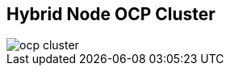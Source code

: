 
:noaudio:
:scrollbar:
:data-uri:


== Hybrid Node OCP Cluster

image::images/ocp-cluster.png[]


ifdef::showscript[]

Transcript:

endif::showscript[]

